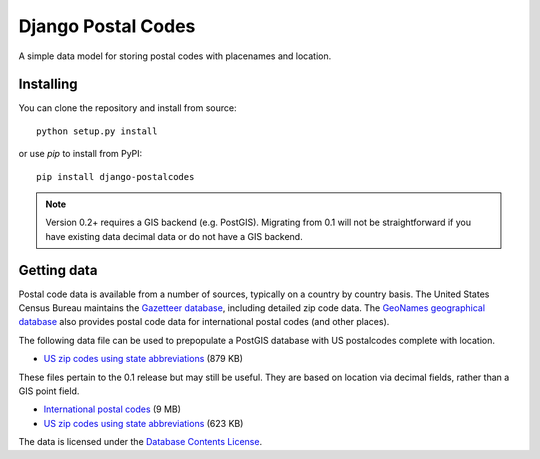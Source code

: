 Django Postal Codes
===================

A simple data model for storing postal codes with placenames and location.

Installing
----------

You can clone the repository and install from source::

    python setup.py install

or use `pip` to install from PyPI::

    pip install django-postalcodes

.. note::
    Version 0.2+ requires a GIS backend (e.g. PostGIS). Migrating from 0.1 will
    not be straightforward if you have existing data decimal data or do not
    have a GIS backend.

Getting data
------------

Postal code data is available from a number of sources, typically on a country
by country basis. The United States Census Bureau maintains the `Gazetteer
database <http://www.census.gov/geo/www/gazetteer/gazette.html>`_, including
detailed zip code data. The `GeoNames geographical database
<http://www.geonames.org/export/>`_ also provides postal code data for
international postal codes (and other places).

The following data file can be used to prepopulate a PostGIS database with US
postalcodes complete with location.

* `US zip codes using state abbreviations <https://dl.dropbox.com/u/6515401/postalcodes/postalcodes_gis_us.sql.zip>`_ (879 KB)

These files pertain to the 0.1 release but may still be useful. They are based
on location via decimal fields, rather than a GIS point field.

* `International postal codes <http://dl.dropbox.com/u/6515401/postalcodes/postalcodes_international.sql.zip>`_ (9 MB)
* `US zip codes using state abbreviations <http://dl.dropbox.com/u/6515401/postalcodes/postalcodes_us.sql.zip>`_ (623 KB)

The data is licensed under the `Database Contents License <http://opendatacommons.org/licenses/dbcl/1.0/>`_.
